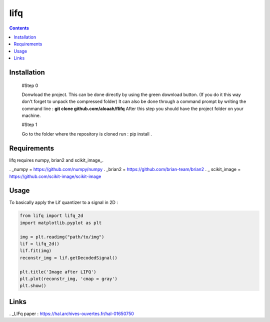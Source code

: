 ========
lifq
========

.. contents::

Installation
============
  
  #Step 0 	

  Donwload the project. This can be done directly by using the green download button. (If you do it this way don't forget to unpack the compressed folder)  
  It can also be done through a command prompt by writing the command line : **git clone github.com/aloaah/flifq** 
  After this step you should have the project folder on your machine.

  #Step 1 

  Go to the folder where the repository is cloned
  run : pip install .


Requirements
============
lifq requires numpy, brian2 and scikit_image_.

. _numpy = https://github.com/numpy/numpy
. _brian2 = https://github.com/brian-team/brian2
. _ scikit_image = https://github.com/scikit-image/scikit-image


Usage
============

To basically apply the Lif quantizer to a signal in 2D : 

.. code:: python

	from lifq import lifq_2d
	import matplotlib.pyplot as plt

	img = plt.readimg("path/to/img")
	lif = lifq_2d()
	lif.fit(img)
	reconstr_img = lif.getDecodedSignal()

	plt.title('Image after LIFQ')
	plt.plot(reconstr_img, 'cmap = gray')
	plt.show()


Links
======

. _LIFq paper : https://hal.archives-ouvertes.fr/hal-01650750